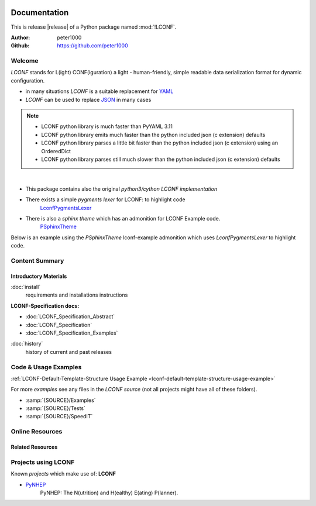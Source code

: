 .. image:: _static/LCONFMain350_220.png
   :align: center

=============
Documentation
=============

This is release |release| of a Python package named :mod:`!LCONF`.

:Author: peter1000
:Github: https://github.com/peter1000


Welcome
=======
`LCONF` stands for L(ight) CONF(iguration) a light - human-friendly, simple readable data serialization format for dynamic
configuration.

- in many situations `LCONF` is a suitable replacement for `YAML <http://www.yaml.org/>`_
- `LCONF` can be used to replace `JSON <http://json.org/>`_ in many cases

.. note::

   - LCONF python library is much faster than PyYAML 3.11
   - LCONF python library emits much faster than the python included json (c extension) defaults
   - LCONF python library parses a little bit faster than the python included json (c extension) using an OrderedDict
   - LCONF python library parses still much slower than the python included json (c extension) defaults

|

- This package contains also the original `python3/cython LCONF implementation`

- There exists a simple `pygments lexer` for LCONF: to highlight code
   `LconfPygmentsLexer <https://github.com/peter1000/LconfPygmentsLexer>`_

- There is also a `sphinx theme` which has an admonition for LCONF Example code.
   `PSphinxTheme <https://github.com/peter1000/PSphinxTheme>`_


Below is an example using the `PSphinxTheme` lconf-example admonition which uses `LconfPygmentsLexer` to highlight code.


.. lconf-example:: This is a `LCONF` example using the `PSphinxTheme` lconf-admonition to highlight code

   .. code-block:: lconf

      ___SECTION :: A short example with a number of features

      # Comment-Line: `List-Of-Tuples`
      - people_list |name|height_cm|weight_kg|
         Tim,  178,  86
         John, 166,  67

      # Comment-Line: `Repeated-Block-Identifier`
      * Persons_BLK
         person1
            first :: Tim
            last :: Doe
            age :: 39
            registered :: true
            salary :: 70000
            sex :: M
            # Comment-Line: `Key :: Value-List`
            - interests :: Reading,Mountain Biking,Hacking
            # Comment-Line: `Key-Value-List`
            - sports
               tennis
               football
               soccer
            # Comment-Line: `Key-Value-Mapping`
            . favorites
               food :: Spaghetti
               sport :: Soccer
               color :: Blue
         person2
            first :: John
            last :: Doe
            age :: 29
            registered :: true
            salary :: 45000
            sex :: M
            # Comment-Line: empty `Key :: Value-List`
            - interests ::
            # Comment-Line: empty `Key-Value-List`
            - sports
            # Comment-Line: `Key-Value-Mapping`
            . favorites
               food :: Pizza
               sport :: None
               color :: Orange
      ___END


Content Summary
===============

.. rst-class:: floater

.. seealso:: :ref:`What's new in LCONF <whats-new>`


Introductory Materials
----------------------

:doc:`install`
   requirements and installations instructions


**LCONF-Specification docs:**

- :doc:`LCONF_Specification_Abstract`
- :doc:`LCONF_Specification`
- :doc:`LCONF_Specification_Examples`


:doc:`history`
   history of current and past releases


.. _code-usage-examples:

Code & Usage Examples
=====================

:ref:`LCONF-Default-Template-Structure Usage Example <lconf-default-template-structure-usage-example>`


For more *examples* see any files in the `LCONF source` (not all projects might have all of these folders).

- :samp:`{SOURCE}/Examples`

- :samp:`{SOURCE}/Tests`

- :samp:`{SOURCE}/SpeedIT`


Online Resources
================

.. rst-class:: html-plain-table

   ================ ====================================================
   Homepage:        `<https://github.com/peter1000/LCONF>`_
   Online Docs:     `<http://packages.python.org/LCONF>`_
   Download & PyPI: `<http://pypi.python.org/pypi/LCONF>`_
   Source:          `<https://github.com/peter1000/LCONF>`_
   ================ ====================================================


Related Resources
-----------------

.. rst-class:: html-plain-table

   =================== ==================================================== ================================================
   LconfPygmentsLexer: `<https://github.com/peter1000/LconfPygmentsLexer>`_ a simple pygments lexer for LCONF
   PSphinxTheme:       `<https://github.com/peter1000/PSphinxTheme>`_       a sphinx theme which has an admonition for LCONF
   =================== ==================================================== ================================================


Projects using LCONF
====================

Known `projects` which make use of: **LCONF**

- `PyNHEP <https://github.com/peter1000/PyNHEP>`_
   PyNHEP: The N(utrition) and H(ealthy) E(ating) P(lanner).
